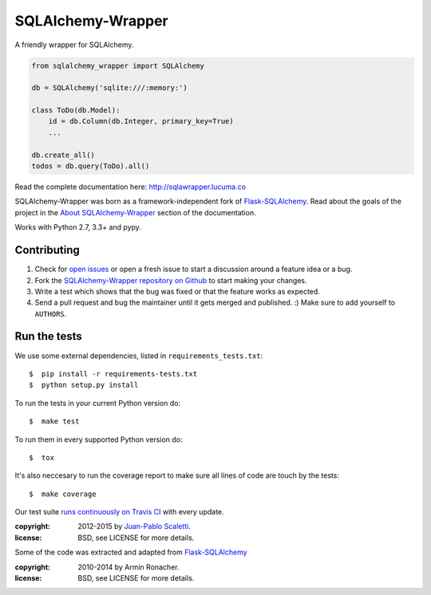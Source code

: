 ===========================
SQLAlchemy-Wrapper |travis|
===========================

.. |travis| image:: https://travis-ci.org/jpscaletti/sqlalchemy-wrapper.png
   :alt: Build Status
   :target: https://travis-ci.org/jpscaletti/sqlalchemy-wrapper

A friendly wrapper for SQLAlchemy.


.. sourcecode:: python

    from sqlalchemy_wrapper import SQLAlchemy

    db = SQLAlchemy('sqlite:///:memory:')

    class ToDo(db.Model):
        id = db.Column(db.Integer, primary_key=True)
        ...

    db.create_all()
    todos = db.query(ToDo).all()


Read the complete documentation here: http://sqlawrapper.lucuma.co

SQLAlchemy-Wrapper was born as a framework-independent fork of `Flask-SQLAlchemy <https://pythonhosted.org/Flask-SQLAlchemy/>`_. Read about the goals of the project in the `About SQLAlchemy-Wrapper <http://sqlawrapper.lucuma.co/about.html>`_ section of the documentation.

Works with Python 2.7, 3.3+ and pypy.

Contributing
======================

#. Check for `open issues <https://github.com/jpscaletti/sqlalchemy-wrapper/issues>`_ or open
   a fresh issue to start a discussion around a feature idea or a bug.
#. Fork the `SQLAlchemy-Wrapper repository on Github <https://github.com/jpscaletti/sqlalchemy-wrapper>`_
   to start making your changes.
#. Write a test which shows that the bug was fixed or that the feature works
   as expected.
#. Send a pull request and bug the maintainer until it gets merged and published.
   :) Make sure to add yourself to ``AUTHORS``.


Run the tests
======================

We use some external dependencies, listed in ``requirements_tests.txt``::

    $  pip install -r requirements-tests.txt
    $  python setup.py install

To run the tests in your current Python version do::

    $  make test

To run them in every supported Python version do::

    $  tox

It's also neccesary to run the coverage report to make sure all lines of code
are touch by the tests::

    $  make coverage

Our test suite `runs continuously on Travis CI <https://travis-ci.org/jpscaletti/sqlalchemy-wrapper>`_ with every update.



:copyright: 2012-2015 by `Juan-Pablo Scaletti <http://jpscaletti.com>`_.
:license: BSD, see LICENSE for more details.

Some of the code was extracted and adapted from `Flask-SQLAlchemy <http://flask-sqlalchemy.pocoo.org/>`_

:copyright: 2010-2014 by Armin Ronacher.
:license: BSD, see LICENSE for more details.
